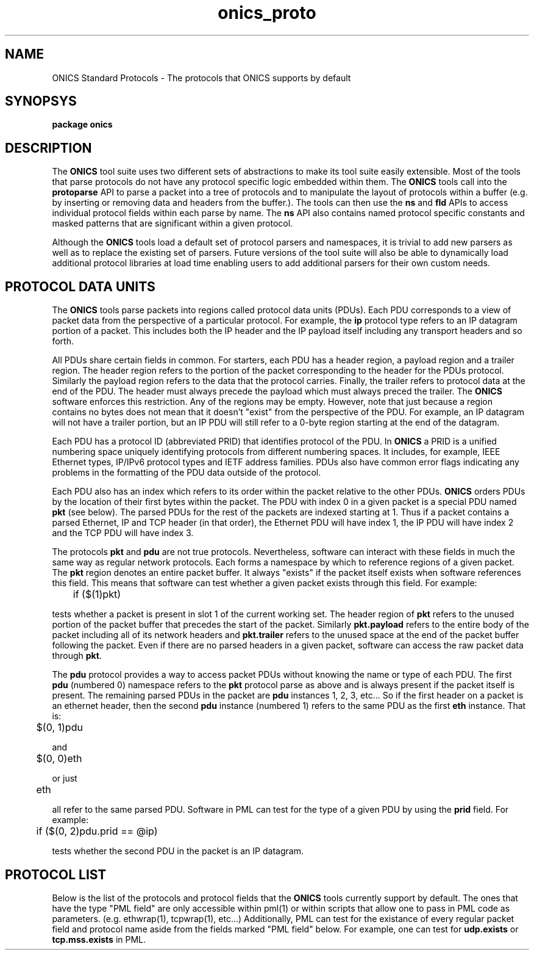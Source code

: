 .TH "onics_proto" 7 "October 2013" "ONICS 1.0"
.SH NAME
ONICS Standard Protocols - The protocols that ONICS supports by default
.P
.SH SYNOPSYS
\fBpackage onics\fP
.P
.SH DESCRIPTION
.P
The \fBONICS\fP tool suite uses two different sets of abstractions to
make its tool suite easily extensible.  Most of the tools that parse
protocols do not have any protocol specific logic embedded within them.
The \fBONICS\fP tools call into the \fBprotoparse\fP API to parse a
packet into a tree of protocols and to manipulate the layout of
protocols within a buffer (e.g. by inserting or removing data and
headers from the buffer.).  The tools can then use the \fBns\fP and
\fBfld\fP APIs to access individual protocol fields within each parse by
name.  The \fBns\fP API also contains named protocol specific constants
and masked patterns that are significant within a given protocol.
.P
Although the \fBONICS\fP tools load a default set of protocol parsers
and namespaces, it is trivial to add new parsers as well as to replace
the existing set of parsers.  Future versions of the tool suite will
also be able to dynamically load additional protocol libraries at
load time enabling users to add additional parsers for their own custom
needs.
.P
.SH PROTOCOL DATA UNITS
.P
The \fBONICS\fP tools parse packets into regions called protocol data
units (PDUs).  Each PDU corresponds to a view of packet data from the
perspective of a particular protocol.  For example, the \fBip\fP
protocol type refers to an IP datagram portion of a packet.  This
includes both the IP header and the IP payload itself including any
transport headers and so forth.
.P
All PDUs share certain fields in common.  For starters, each PDU has a
header region, a payload region and a trailer region.  The header region
refers to the portion of the packet corresponding to the header for the
PDUs protocol.  Similarly the payload region refers to the data that the
protocol carries.  Finally, the trailer refers to protocol data at the
end of the PDU.  The header must always precede the payload which must
always preced the trailer.  The \fBONICS\fP software enforces this
restriction.  Any of the regions may be empty.  However, note that just
because a region contains no bytes does not mean that it doesn't "exist"
from the perspective of the PDU.   For example, an IP datagram will not
have a trailer portion, but an IP PDU will still refer to a 0-byte
region starting at the end of the datagram.
.P
Each PDU has a protocol ID (abbreviated PRID) that identifies protocol
of the PDU.  In \fBONICS\fP a PRID is a unified numbering space uniquely
identifying protocols from different numbering spaces.  It includes, for
example, IEEE Ethernet types, IP/IPv6 protocol types and IETF address
families.  PDUs also have common error flags indicating any problems in
the formatting of the PDU data outside of the protocol.  
.P
Each PDU also has an index which refers to its order within the packet
relative to the other PDUs.  \fBONICS\fP orders PDUs by the location of
their first bytes within the packet.  The PDU with index 0 in a given
packet is a special PDU named \fBpkt\fP (see below).  The parsed PDUs
for the rest of the packets are indexed starting at 1.  Thus if a packet
contains a parsed Ethernet, IP and TCP header (in that order), the
Ethernet PDU will have index 1, the IP PDU will have index 2 and the TCP
PDU will have index 3.
.P
The protocols \fBpkt\fP and \fBpdu\fP are not true protocols.
Nevertheless, software can interact with these fields in much the same
way as regular network protocols.  Each forms a namespace by which to
reference regions of a given packet.  The \fBpkt\fP region denotes an
entire packet buffer.  It always "exists" if the packet itself exists
when software references this field.  This means that software can test
whether a given packet exists through this field.  For example:
.nf

	if ($(1)pkt)

.fi
tests whether a packet is present in slot 1 of the current working set.
The header region of \fBpkt\fP refers to the unused portion of the
packet buffer that precedes the start of the packet.  Similarly
\fBpkt.payload\fP refers to the entire body of the packet including all
of its network headers and \fBpkt.trailer\fP refers to the unused space
at the end of the packet buffer following the packet.  Even if there are
no parsed headers in a given packet, software can access the raw packet
data through \fBpkt\fP.
.P
The \fBpdu\fP protocol provides a way to access packet PDUs without
knowing the name or type of each PDU.  The first \fBpdu\fP (numbered
0) namespace refers to the \fBpkt\fP protocol parse as above and is
always present if the packet itself is present.  The remaining parsed
PDUs in the packet are \fBpdu\fP instances 1, 2, 3, etc...  So if the
first header on a packet is an ethernet header, then the second
\fBpdu\fP instance (numbered 1) refers to the same PDU as the first
\fBeth\fP instance.  That is:
.nf

	$(0, 1)pdu

.fi
and
.nf

	$(0, 0)eth

.fi
or just
.nf

	eth

.fi
all refer to the same parsed PDU.  Software in PML can test for the type
of a given PDU by using the \fBprid\fP field.  For example:
.nf

	if ($(0, 2)pdu.prid == @ip)

.fi
tests whether the second PDU in the packet is an IP datagram.
.P
.SH PROTOCOL LIST
.P
Below is the list of the protocols and protocol fields that the
\fBONICS\fP tools currently support by default.  The ones that have the
type "PML field" are only accessible within pml(1) or within scripts
that allow one to pass in PML code as parameters.  (e.g. ethwrap(1),
tcpwrap(1), etc...)  Additionally, PML can test for the existance of
every regular packet field and protocol name aside from the fields
marked "PML field" below.  For example, one can test for \fBudp.exists\fP
or \fBtcp.mss.exists\fP in PML.
.P
.nf
